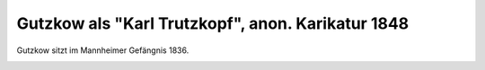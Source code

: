 Gutzkow als "Karl Trutzkopf", anon. Karikatur 1848
==================================================

Gutzkow sitzt im Mannheimer Gefängnis 1836.

.. image:: GuBi48_2-small.jpg
   :alt:

.. rst-class:: source

  (X.Y.Z. Satyrisch-literarisches Taschenbuch für 1848. Unter Mitwirkung des jüngsten Deutschlands hg. von einem Unberühmten [d.i. Otto Bernhard Friedmann]. Leipzig: Spamer, [1848]. S. 8)
